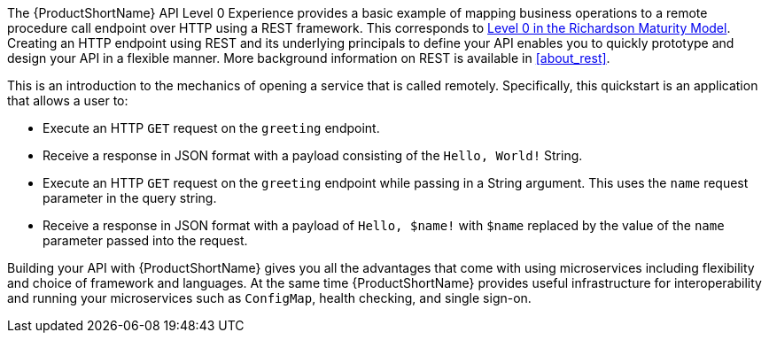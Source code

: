 The {ProductShortName} API Level 0 Experience provides a basic example of mapping business operations to a remote procedure call endpoint over HTTP using a REST framework. This corresponds to link:https://martinfowler.com/articles/richardsonMaturityModel.html#level0[Level 0 in the Richardson Maturity Model]. Creating an HTTP endpoint using REST and its underlying principals to define your API enables you to quickly prototype and design your API in a flexible manner. More background information on REST is available in xref:about_rest[].

This is an introduction to the mechanics of opening a service that is called remotely. Specifically, this quickstart is an application that allows a user to:

* Execute an HTTP `GET` request on the `greeting` endpoint.
* Receive a response in JSON format with a payload consisting of the `Hello, World!` String.
* Execute an HTTP `GET` request on the `greeting` endpoint while passing in a String argument. This uses the `name` request parameter in the query string.
* Receive a response in JSON format with a payload of `Hello, $name!` with `$name` replaced by the value of the `name` parameter passed into the request.

Building your API with {ProductShortName} gives you all the advantages that come with using microservices including flexibility and choice of framework and languages. At the same time {ProductShortName} provides useful infrastructure for interoperability and running your microservices such as `ConfigMap`, health checking, and single sign-on.
